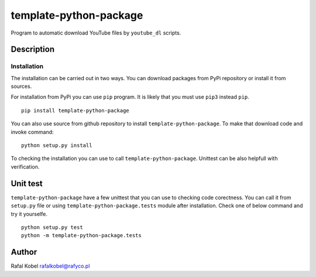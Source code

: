 ..
    TODO: change package name

=======================================
template-python-package
=======================================

Program to automatic download YouTube files by ``youtube_dl`` scripts.

.. image:: https://img.shields.io/badge/author-Rafa%C5%82%20Kobel-blue.svg
    :target: https://rafyco.pl

..
    TODO: change package name

    .. image:: https://github.com/rafyco/template-ptyhon-package/actions/workflows/pythonpackage.yml/badge.svg?branch=master
       :target: https://github.com/rafyco/template-python-package/actions/workflows/pythonpackage.yml

    .. image:: https://img.shields.io/readthedocs/template-python-package.svg
       :target: https://template-python-package.readthedocs.io

.. image:: https://img.shields.io/github/last-commit/rafyco/template-python-package.svg
   :target: https://github.com/rafyco/template-python-package

.. image:: https://img.shields.io/github/issues/rafyco/template-python-package.svg
   :target: https://github.com/rafyco/template-python-package/issues

.. image:: https://img.shields.io/pypi/v/template-python-package.svg
   :target: https://pypi.python.org/pypi/template-python-package/

.. image:: https://img.shields.io/github/license/rafyco/template-python-package.svg
   :target: https://www.gnu.org/licenses/gpl.html


Description
-----------

Installation
~~~~~~~~~~~~

The installation can be carried out in two ways. You can download packages from
PyPi repository or install it from sources.

For installation from PyPi you can use ``pip`` program. It is likely that you must
use ``pip3`` instead ``pip``.

::

    pip install template-python-package

You can also use source from github repository to install ``template-python-package``. To make that
download code and invoke command:

::

    python setup.py install

To checking the installation you can use to call ``template-python-package``. Unittest can be also
helpfull with verification.

Unit test
---------

``template-python-package`` have a few unittest that you can use to checking code corectness. You can
call it from ``setup.py`` file or using ``template-python-package.tests`` module after installation. Check
one of below command and try it yourselfe.

::

    python setup.py test
    python -m template-python-package.tests

Author
------

Rafal Kobel rafalkobel@rafyco.pl
